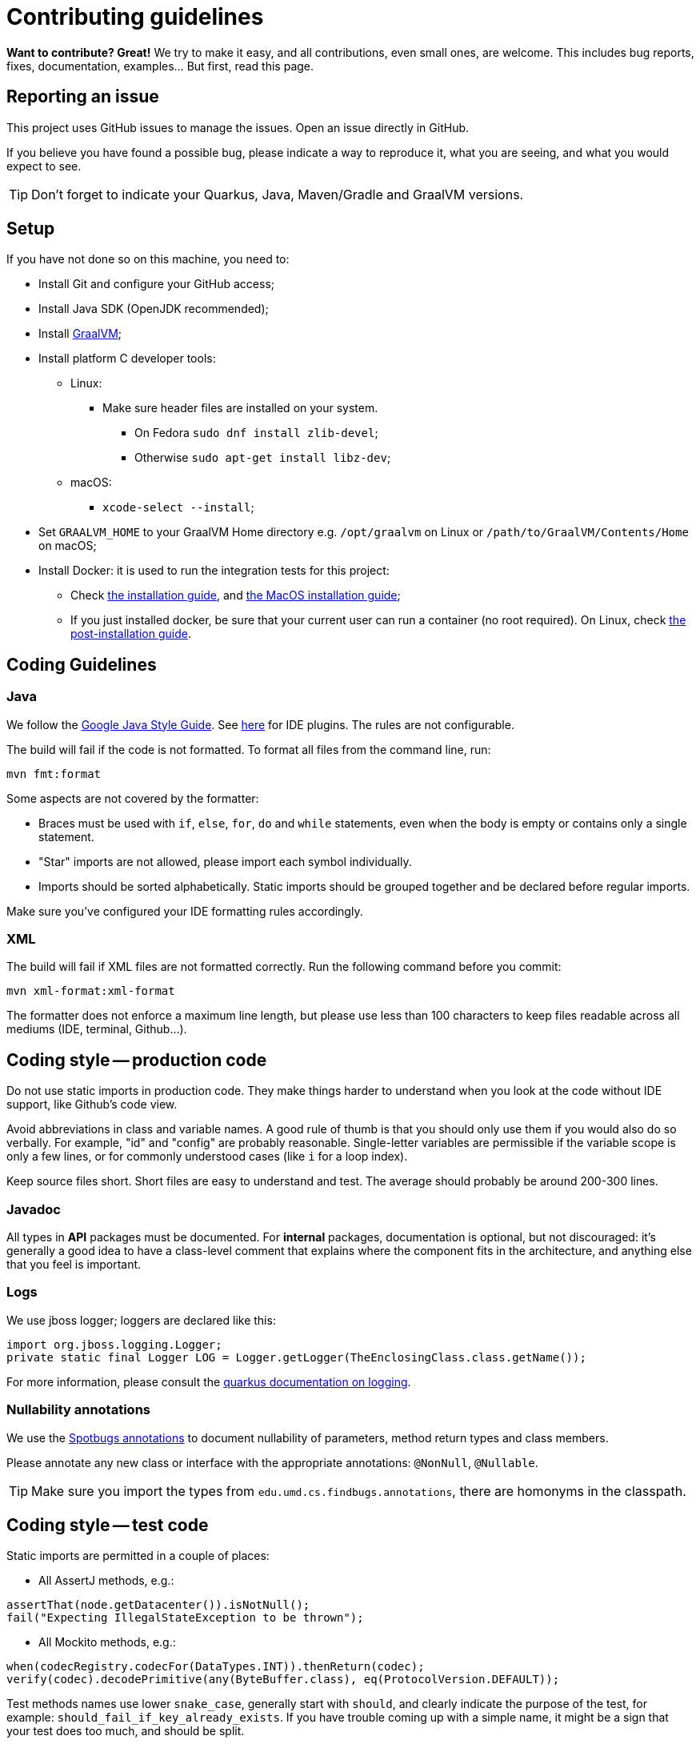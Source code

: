 = Contributing guidelines

ifdef::env-github[]
:tip-caption: :bulb:
:note-caption: :information_source:
:important-caption: :heavy_exclamation_mark:
:caution-caption: :fire:
:warning-caption: :warning:
endif::[]

**Want to contribute? Great!** 
We try to make it easy, and all contributions, even small ones, are welcome.
This includes bug reports, fixes, documentation, examples... But first, read this page.

== Reporting an issue

This project uses GitHub issues to manage the issues. Open an issue directly in GitHub.

If you believe you have found a possible bug, please indicate a way to reproduce it, what you are 
seeing, and what you would expect to see.

TIP: Don't forget to indicate your Quarkus, Java, Maven/Gradle and GraalVM versions.

== Setup

If you have not done so on this machine, you need to:
 
* Install Git and configure your GitHub access;
* Install Java SDK (OpenJDK recommended);
* Install link:https://quarkus.io/guides/building-native-image[GraalVM];
* Install platform C developer tools:
    ** Linux:
        *** Make sure header files are installed on your system.
            **** On Fedora `sudo dnf install zlib-devel`;
            **** Otherwise `sudo apt-get install libz-dev`;
    ** macOS:
        *** `xcode-select --install`;
* Set `GRAALVM_HOME` to your GraalVM Home directory e.g. `/opt/graalvm` on Linux or 
  `/path/to/GraalVM/Contents/Home` on macOS;
* Install Docker: it is used to run the integration tests for this project:
    ** Check link:https://docs.docker.com/install/[the installation guide],
      and link:https://docs.docker.com/docker-for-mac/install/[the MacOS installation guide];
    ** If you just installed docker, be sure that your current user can run a container (no root
      required). On Linux, check 
      link:https://docs.docker.com/install/linux/linux-postinstall/[the post-installation guide].

== Coding Guidelines

=== Java

We follow the link:https://google.github.io/styleguide/javaguide.html[Google Java Style Guide]. See
link:https://github.com/google/google-java-format[here] for IDE plugins. The rules are not
configurable.

The build will fail if the code is not formatted. To format all files from the command line, run:

[source,shell]
----
mvn fmt:format
----

Some aspects are not covered by the formatter:

* Braces must be used with `if`, `else`, `for`, `do` and `while` statements, even when the body is
  empty or contains only a single statement.
* "Star" imports are not allowed, please import each symbol individually.
* Imports should be sorted alphabetically. Static imports should be grouped together and be declared
  before regular imports.

Make sure you've configured your IDE formatting rules accordingly.

=== XML

The build will fail if XML files are not formatted correctly. Run the following command before you
commit:

[source,shell]
----
mvn xml-format:xml-format
----

The formatter does not enforce a maximum line length, but please use less than 100 characters
to keep files readable across all mediums (IDE, terminal, Github...).

== Coding style -- production code
 
Do not use static imports in production code. They make things harder to understand when you look 
at the code without IDE support, like Github's code view.

Avoid abbreviations in class and variable names. A good rule of thumb is that you should only use
them if you would also do so verbally. For example, "id" and "config" are probably reasonable.
Single-letter variables are permissible if the variable scope is only a few lines, or for commonly
understood cases (like `i` for a loop index).

Keep source files short. Short files are easy to understand and test. The average should probably 
be around 200-300 lines.

=== Javadoc

All types in **API** packages must be documented. For **internal** packages, documentation is 
optional, but not discouraged: it's generally a good idea to have a class-level comment that 
explains where the component fits in the architecture, and anything else that you feel is important.

=== Logs

We use jboss logger; loggers are declared like this:

[source,java]
----
import org.jboss.logging.Logger;
private static final Logger LOG = Logger.getLogger(TheEnclosingClass.class.getName());
----

For more information, please consult the 
link:https://quarkus.io/guides/logging[quarkus documentation on logging].

=== Nullability annotations

We use the link:https://spotbugs.github.io[Spotbugs annotations] to document nullability of parameters,
method return types and class members.

Please annotate any new class or interface with the appropriate annotations: `@NonNull`, 
`@Nullable`.

TIP: Make sure you import the types from `edu.umd.cs.findbugs.annotations`, there are homonyms in
the classpath.

== Coding style -- test code

Static imports are permitted in a couple of places:

* All AssertJ methods, e.g.:
[source,java]
----
assertThat(node.getDatacenter()).isNotNull();
fail("Expecting IllegalStateException to be thrown");
----
* All Mockito methods, e.g.:
[source,java]
----
when(codecRegistry.codecFor(DataTypes.INT)).thenReturn(codec);
verify(codec).decodePrimitive(any(ByteBuffer.class), eq(ProtocolVersion.DEFAULT));
----

Test methods names use lower `snake_case`, generally start with `should`, and clearly indicate the
purpose of the test, for example: `should_fail_if_key_already_exists`. If you have trouble coming 
up with a simple name, it might be a sign that your test does too much, and should be split.

We use AssertJ (`assertThat`) for assertions. Don't use JUnit assertions (`assertEquals`, 
`assertNull`, etc).

We usually try to design tests to follow the given-when-then pattern, but that is not a requirement.

Don't try to generify at all cost: a bit of duplication is acceptable, if that helps keep the tests
simple to understand (a newcomer should be able to understand how to fix a failing test without
having to read too much code).

Test classes can be a bit longer, since they often enumerate similar test cases. You can also
factor some common code in a parent abstract class named with "XxxTestBase", and then split
different families of tests into separate child classes.

== Running the tests

=== Unit tests

    mvn clean test

=== Integration tests

Run the following command to execute both unit tests and regular integration tests:

    mvn clean verify

To also run integration tests that require a native image to be built, you need to activate the 
`native` profile:

    mvn clean verify -Pnative
    
Native tests require that you point the environment variable `GRAALVM_HOME` to a valid Graal 
installation root. When native integration tests are activated, the build takes considerably longer 
to finish.  

See the link:./integration-tests[integration-tests] module for more information.

=== Generating documentation

Run the following command to generate the documentation in PDF and HTML:
   
    mvn clean package -Prelease

See the link:./documentation[documentation] module for more information.
    
== Continuous Integration (CI)

All branches and pull-requests in this project are built regularly on DataStax internal continuous 
integration servers. These builds are not publicly available at this moment.

The `master` branch of this project is also regularly built against Quarkus `master` branch, by 
Quarkus own CI system. The builds can be consulted 
link:https://github.com/datastax/cassandra-quarkus/actions?query=workflow%3A%22Quarkus+ecosystem+CI%22[here].

== Deployment & Release

Releases are managed and conducted by DataStax. Stable (release) artifacts are available
link:https://repo1.maven.org/maven2/com/datastax/oss/quarkus/cassandra-quarkus-parent[from Maven Central].
See "Getting the extension" in the project's main 
link:https://github.com/datastax/cassandra-quarkus/#getting-the-extension[README file] for more
details.

DataStax does not publish snapshot builds of this project at the moment.

== License headers

The build will fail if some license headers are missing. To update all files from the command line,
run:

[source,shell]
----
mvn license:format
----

== Commits

Keep your changes **focused**. Each commit should have a single, clear purpose expressed in its 
message.

Resist the urge to "fix" cosmetic issues (add/remove blank lines, move methods, etc.) in existing
code. This adds cognitive load for reviewers, who have to figure out which changes are relevant to
the actual issue. If you see legitimate issues, like typos, address them in a separate commit (it's
fine to group multiple typo fixes in a single commit).

Isolate trivial refactorings into separate commits. For example, a method rename that affects dozens
of call sites can be reviewed in a few seconds, but if it's part of a larger diff it gets mixed up
with more complex changes (that might affect the same lines), and reviewers have to check every
line.

Commit message subjects start with a capital letter, use the imperative form and do **not** end
with a period:

* correct: "Add test for CQL request handler"
* incorrect: "Added test for CQL request handler"
* incorrect: "New test for CQL request handler"

Avoid catch-all messages like "Minor cleanup", "Various fixes", etc. They don't provide any useful
information to reviewers, and might be a sign that your commit contains unrelated changes.
 
We don't enforce a particular subject line length limit, but try to keep it short.

If your commit fixes an open issue, make sure to reference it in the commit message:
    
    Add test for CQL request handler (fixes #22)

See GitHub's documentation on
link:https://help.github.com/en/enterprise/2.16/user/github/managing-your-work-on-github/closing-issues-using-keywords#about-issue-references[issue references]
for more information.

You can add more details after the subject line, separated by a blank line. The following pattern
(inspired by link:http://netty.io/wiki/writing-a-commit-message.html[Netty]) is not mandatory, but
welcome for complex changes:

[source,text]
----
One line description of your change
 
Motivation:

Explain here the context, and why you're making that change.
What is the problem you're trying to solve.
 
Modifications:

Describe the modifications you've done.
 
Result:

After your change, what will change.
----

== Pull requests

All submissions, including submissions by project members, must be reviewed before being merged.

Like commits, pull requests should be focused on a single, clearly stated goal.

Don't base a pull request onto another one, it's too complicated to follow two branches that evolve
at the same time. If a ticket depends on another, wait for the first one to be merged. 

If your pull request references an issue, make sure to reference it in its title or in its 
description. See GitHub's documentation on
link:https://help.github.com/en/enterprise/2.16/user/github/managing-your-work-on-github/closing-issues-using-keywords#about-issue-references[issue references]
for more information.

If you have to address feedback, avoid rewriting the history (e.g. squashing or amending commits):
this makes the reviewers' job harder, because they have to re-read the full diff and figure out
where your new changes are. Instead, push a new commit on top of the existing history; it will be
squashed later when the PR gets merged. If the history is complex, it's a good idea to indicate in
the message where the changes should be squashed:

[source,text]
----
* 20c88f4 - Address feedback (to squash with "Add metadata parsing logic") (36 minutes ago)
* 7044739 - Fix various typos in Javadocs (2 days ago)
* 574dd08 - Add metadata parsing logic (2 days ago)
----

(Note that the message refers to the other commit's subject line, not the SHA-1. This way it's still
relevant if there are intermediary rebases.)

If you need new stuff from the base branch, it's fine to rebase and force-push, as long as you don't
rewrite the history. Just give a heads up to the reviewers beforehand. Don't push a merge commit to
a pull request.

Be sure to test your pull request by running all the unit and integration tests, including tests in 
native mode. Again, this can be done by running `mvn clean verify -Pnative`.
